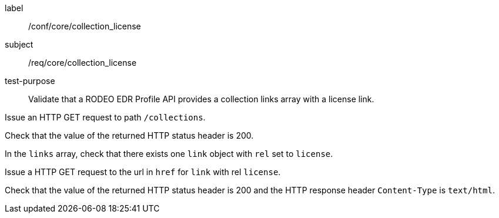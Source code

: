 [[ats_core_collection_license]]
====
[%metadata]
label:: /conf/core/collection_license
subject:: /req/core/collection_license
test-purpose:: Validate that a RODEO EDR Profile API provides a collection links array with a license link.

[.component,class=test method]
=====

[.component,class=step]
--
Issue an HTTP GET request to path `/collections`.
--

[.component,class=step]
--
Check that the value of the returned HTTP status header is 200.
--

[.component,class=step]
--
In the `links` array, check that there exists one `link` object with `rel` set to `license`.
--

[.component,class=step]
--
Issue a HTTP GET request to the url in `href` for `link` with rel `license`.
--

[.component,class=step]
--
Check that the value of the returned HTTP status header is 200 and the HTTP response header `Content-Type` is `text/html`.
--

=====

====
